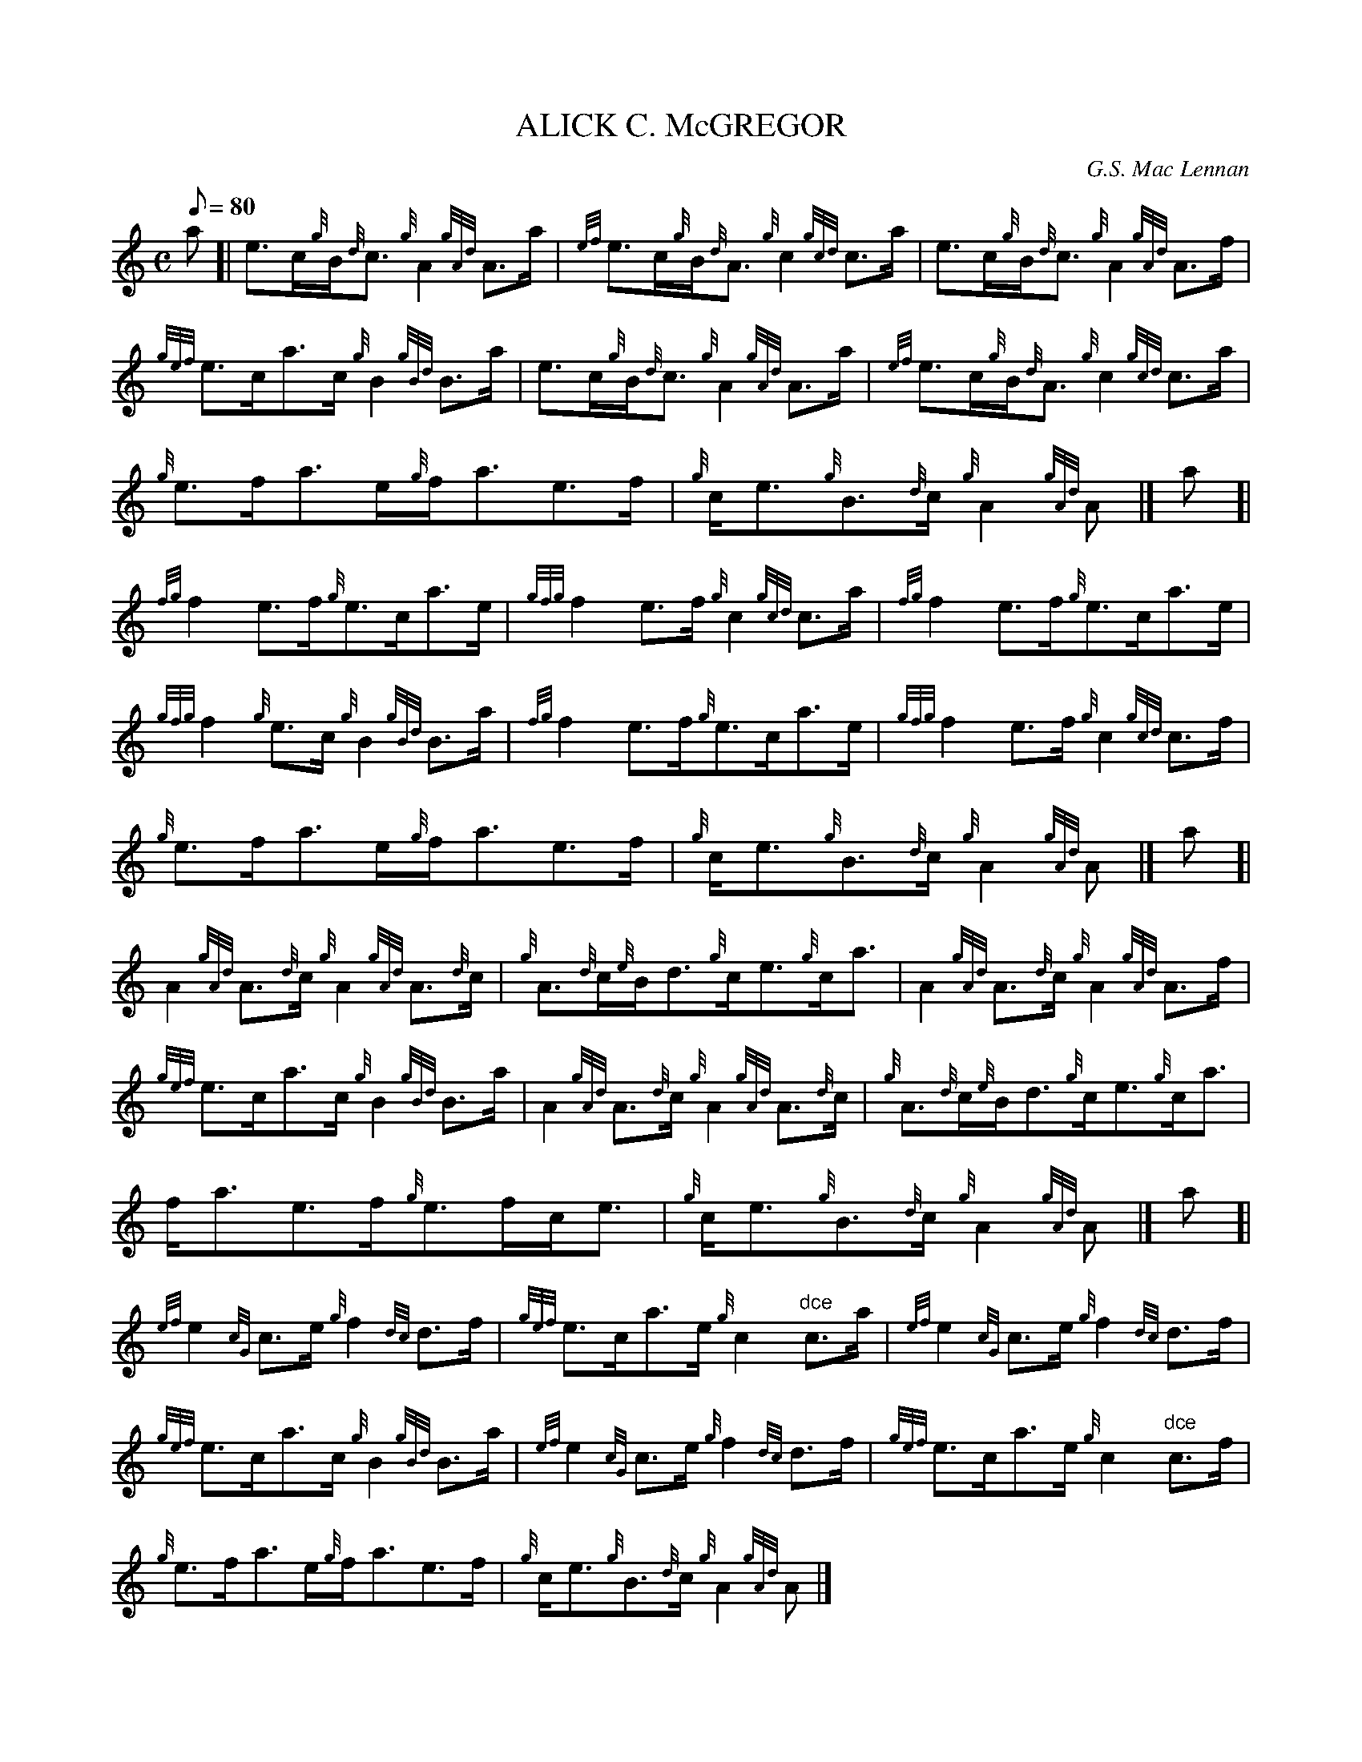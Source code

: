 X:1
T:ALICK C. McGREGOR
M:C
L:1/8
Q:80
C:G.S. Mac Lennan
S:Reel
K:HP
a[|
e3/2c/2{g}B/2{d}c3/2{g}A2{gAd}A3/2a/2|
{ef}e3/2c/2{g}B/2{d}A3/2{g}c2{gcd}c3/2a/2|
e3/2c/2{g}B/2{d}c3/2{g}A2{gAd}A3/2f/2|  !
{gef}e3/2c/2a3/2c/2{g}B2{gBd}B3/2a/2|
e3/2c/2{g}B/2{d}c3/2{g}A2{gAd}A3/2a/2|
{ef}e3/2c/2{g}B/2{d}A3/2{g}c2{gcd}c3/2a/2|  !
{g}e3/2f/2a3/2e/2{g}f/2a3/2e3/2f/2|
{g}c/2e3/2{g}B3/2{d}c/2{g}A2{gAd}A|]
a[|  !
{fg}f2e3/2f/2{g}e3/2c/2a3/2e/2|
{gfg}f2e3/2f/2{g}c2{gcd}c3/2a/2|
{fg}f2e3/2f/2{g}e3/2c/2a3/2e/2|  !
{gfg}f2{g}e3/2c/2{g}B2{gBd}B3/2a/2|
{fg}f2e3/2f/2{g}e3/2c/2a3/2e/2|
{gfg}f2e3/2f/2{g}c2{gcd}c3/2f/2|  !
{g}e3/2f/2a3/2e/2{g}f/2a3/2e3/2f/2|
{g}c/2e3/2{g}B3/2{d}c/2{g}A2{gAd}A|]
a[|  !
A2{gAd}A3/2{d}c/2{g}A2{gAd}A3/2{d}c/2|
{g}A3/2{d}c/2{e}B/2d3/2{g}c/2e3/2{g}c/2a3/2|
A2{gAd}A3/2{d}c/2{g}A2{gAd}A3/2f/2|  !
{gef}e3/2c/2a3/2c/2{g}B2{gBd}B3/2a/2|
A2{gAd}A3/2{d}c/2{g}A2{gAd}A3/2{d}c/2|
{g}A3/2{d}c/2{e}B/2d3/2{g}c/2e3/2{g}c/2a3/2|  !
f/2a3/2e3/2f/2{g}e3/2f/2c/2e3/2|
{g}c/2e3/2{g}B3/2{d}c/2{g}A2{gAd}A|]
a[|  !
{ef}e2{cG}c3/2e/2{g}f2{dc}d3/2f/2|
{gef}e3/2c/2a3/2e/2{g}c2"dce"c3/2a/2|
{ef}e2{cG}c3/2e/2{g}f2{dc}d3/2f/2|  !
{gef}e3/2c/2a3/2c/2{g}B2{gBd}B3/2a/2|
{ef}e2{cG}c3/2e/2{g}f2{dc}d3/2f/2|
{gef}e3/2c/2a3/2e/2{g}c2"dce"c3/2f/2|  !
{g}e3/2f/2a3/2e/2{g}f/2a3/2e3/2f/2|
{g}c/2e3/2{g}B3/2{d}c/2{g}A2{gAd}A|]

